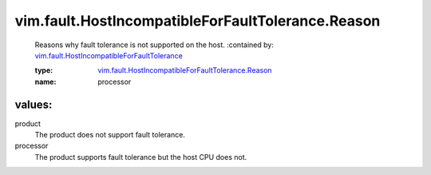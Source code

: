 .. _vim.fault.HostIncompatibleForFaultTolerance: ../../../vim/fault/HostIncompatibleForFaultTolerance.rst

.. _vim.fault.HostIncompatibleForFaultTolerance.Reason: ../../../vim/fault/HostIncompatibleForFaultTolerance/Reason.rst

vim.fault.HostIncompatibleForFaultTolerance.Reason
==================================================
  Reasons why fault tolerance is not supported on the host.
  :contained by: `vim.fault.HostIncompatibleForFaultTolerance`_

  :type: `vim.fault.HostIncompatibleForFaultTolerance.Reason`_

  :name: processor

values:
--------

product
   The product does not support fault tolerance.

processor
   The product supports fault tolerance but the host CPU does not.
